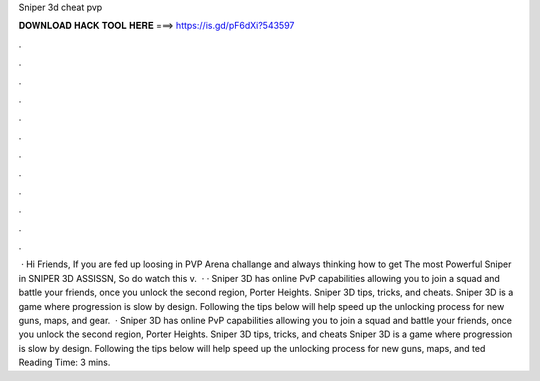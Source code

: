 Sniper 3d cheat pvp

𝐃𝐎𝐖𝐍𝐋𝐎𝐀𝐃 𝐇𝐀𝐂𝐊 𝐓𝐎𝐎𝐋 𝐇𝐄𝐑𝐄 ===> https://is.gd/pF6dXi?543597

.

.

.

.

.

.

.

.

.

.

.

.

 · Hi Friends, If you are fed up loosing in PVP Arena challange and always thinking how to get The most Powerful Sniper in SNIPER 3D ASSISSN, So do watch this v.  · · Sniper 3D has online PvP capabilities allowing you to join a squad and battle your friends, once you unlock the second region, Porter Heights. Sniper 3D tips, tricks, and cheats. Sniper 3D is a game where progression is slow by design. Following the tips below will help speed up the unlocking process for new guns, maps, and gear.  · Sniper 3D has online PvP capabilities allowing you to join a squad and battle your friends, once you unlock the second region, Porter Heights. Sniper 3D tips, tricks, and cheats Sniper 3D is a game where progression is slow by design. Following the tips below will help speed up the unlocking process for new guns, maps, and ted Reading Time: 3 mins.